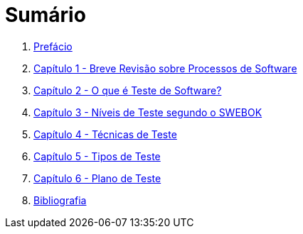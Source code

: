 ifdef::env-github[]
:outfilesuffix: .adoc
:caution-caption: :fire:
:important-caption: :exclamation:
:note-caption: :paperclip:
:tip-caption: :bulb:
:warning-caption: :warning:
endif::[]

:icons: font

= Sumário

ifdef::env-github[]
image:https://github.com/ifto-palmas/testes-de-software/workflows/asciidoctor-ghpages/badge.svg[GitHub Pages,link=https://ifto-palmas.github.io/testes-de-software/]

[IMPORTANT]
====
- Se você não pretende fazer alterações neste repositório, não faça fork. Se fizer, sempre que o projeto for atualizado, sua cópia vai ficar absoleta. Se você quer apenas baixar para navegar localmente, faça um clone no botão `Code` acima.
- Se você quer apenas salvar o projeto para consulta posterior, use o botão `Star` ⭐️ acima. Isto ainda ajuda a divulgar o material.
- Você pode baixar uma versão sempre atualizada em PDF deste material https://github.com/ifto-palmas/testes-de-software/blob/gh-pages/ebook.pdf[aqui].
====
endif::[]

. link:ebook/README.adoc[Prefácio]
. link:ebook/cap1-processos_de_software.adoc[Capítulo 1 - Breve Revisão sobre Processos de Software]
. link:ebook/cap2-o_que_e_teste_de_software.adoc[Capítulo 2 - O que é Teste de Software?]
. link:ebook/cap3-niveis_de_teste.adoc[Capítulo 3 - Níveis de Teste segundo o SWEBOK]
. link:ebook/cap4-tecnicas_de_teste.adoc[Capítulo 4 - Técnicas de Teste]
. link:ebook/cap5-tipos_de_teste.adoc[Capítulo 5 - Tipos de Teste]
. link:ebook/cap6-plano_de_teste.adoc[Capítulo 6 - Plano de Teste]
. link:ebook/bibliografia.adoc[Bibliografia]

